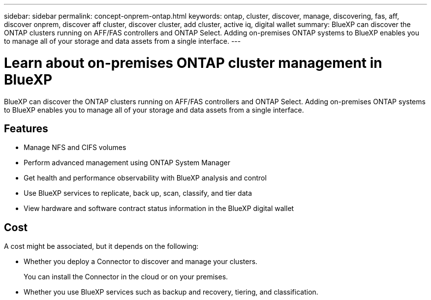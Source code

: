 ---
sidebar: sidebar
permalink: concept-onprem-ontap.html
keywords: ontap, cluster, discover, manage, discovering, fas, aff, discover onprem, discover aff cluster, discover cluster, add cluster, active iq, digital wallet
summary: BlueXP can discover the ONTAP clusters running on AFF/FAS controllers and ONTAP Select. Adding on-premises ONTAP systems to BlueXP enables you to manage all of your storage and data assets from a single interface.
---

= Learn about on-premises ONTAP cluster management in BlueXP
:hardbreaks:
:nofooter:
:icons: font
:linkattrs:
:imagesdir: ./media/

[.lead]
BlueXP can discover the ONTAP clusters running on AFF/FAS controllers and ONTAP Select. Adding on-premises ONTAP systems to BlueXP enables you to manage all of your storage and data assets from a single interface.

== Features

* Manage NFS and CIFS volumes
* Perform advanced management using ONTAP System Manager
* Get health and performance observability with BlueXP analysis and control
* Use BlueXP services to replicate, back up, scan, classify, and tier data
* View hardware and software contract status information in the BlueXP digital wallet

== Cost

A cost might be associated, but it depends on the following:

* Whether you deploy a Connector to discover and manage your clusters.
+
You can install the Connector in the cloud or on your premises.

* Whether you use BlueXP services such as backup and recovery, tiering, and classification.